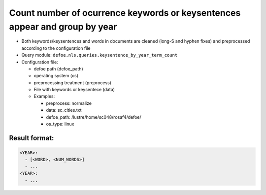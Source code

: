 Count number of ocurrence keywords or keysentences appear and group by year
===========================================================================

- Both keywords/keysentences and words in documents are cleaned (long-S and hyphen fixes) and preprocessed according to the configuration file
- Query module: ``defoe.nls.queries.keysentence_by_year_term_count``
- Configuration file:

  - defoe path (defoe_path)
  - operating system (os)
  - preprocessing treatment (preprocess)
  - File with keywords or keysentece (data)
  - Examples:

    - preprocess: normalize
    - data: sc_cities.txt
    - defoe_path: /lustre/home/sc048/rosaf4/defoe/
    - os_type: linux

Result format:
----------------------------------------------------------
..  code-block:: yaml

  <YEAR>:
    - [<WORD>, <NUM_WORDS>]
    - ...
  <YEAR>:
    - ...
